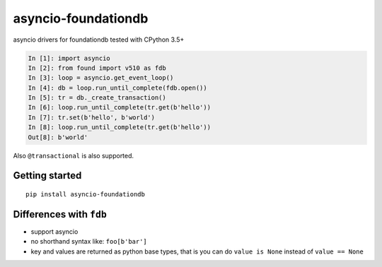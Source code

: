asyncio-foundationdb
####################

.. image:: https://api.travis-ci.org/amirouche/found.svg?branch=master

.. image:: https://codecov.io/gh/amirouche/found/branch/master/graph/badge.svg

asyncio drivers for foundationdb tested with CPython 3.5+

.. code:: python

    In [1]: import asyncio
    In [2]: from found import v510 as fdb
    In [3]: loop = asyncio.get_event_loop()
    In [4]: db = loop.run_until_complete(fdb.open())
    In [5]: tr = db._create_transaction()
    In [6]: loop.run_until_complete(tr.get(b'hello'))
    In [7]: tr.set(b'hello', b'world')
    In [8]: loop.run_until_complete(tr.get(b'hello'))
    Out[8]: b'world'

Also ``@transactional`` is also supported.

Getting started
===============

::

   pip install asyncio-foundationdb

Differences with ``fdb``
========================

- support asyncio
- no shorthand syntax like: ``foo[b'bar']``
- key and values are returned as python base types, that is you can do
  ``value is None`` instead of ``value == None``
